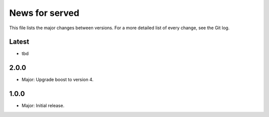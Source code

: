 News for served
===============

This file lists the major changes between versions. For a more detailed list of
every change, see the Git log.

Latest
------
* tbd

2.0.0
-----
* Major: Upgrade boost to version 4.

1.0.0
-----
* Major: Initial release.
